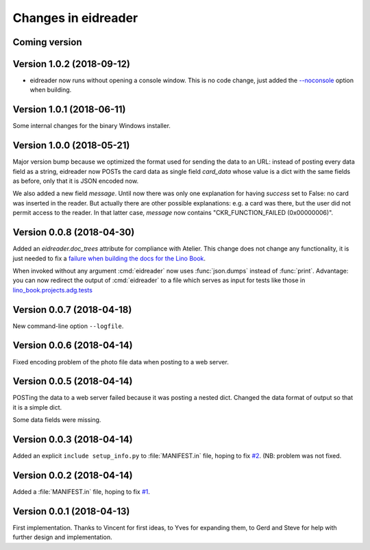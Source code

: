 .. _eidreader.changes: 

====================
Changes in eidreader
====================

Coming version
==============

Version 1.0.2 (2018-09-12)
==========================

- eidreader now runs without opening a console window. This is no code
  change, just added the `--noconsole
  <https://pyinstaller.readthedocs.io/en/stable/usage.html#windows-and-mac-os-x-specific-options>`__
  option when building.

Version 1.0.1 (2018-06-11)
==========================

Some internal changes for the binary Windows installer.

Version 1.0.0 (2018-05-21)
==========================

Major version bump because we optimized the format used for sending
the data to an URL: instead of posting every data field as a string,
eidreader now POSTs the card data as single field `card_data` whose
value is a dict with the same fields as before, only that it is JSON
encoded now.

We also added a new field `message`.  Until now there was only one
explanation for having `success` set to False: no card was inserted in
the reader.  But actually there are other possible explanations:
e.g. a card was there, but the user did not permit access to the
reader.  In that latter case, `message` now contains
"CKR_FUNCTION_FAILED (0x00000006)".


Version 0.0.8 (2018-04-30)
==========================

Added an `eidreader.doc_trees` attribute for compliance with Atelier.
This change does not change any functionality, it is just needed to
fix a `failure when building the docs for the Lino Book
<https://travis-ci.org/lino-framework/book/jobs/372900409>`__.


When invoked without any argument :cmd:`eidreader` now uses
:func:`json.dumps` instead of :func:`print`.  Advantage: you can now
redirect the output of :cmd:`eidreader` to a file which serves as
input for tests like those in `lino_book.projects.adg.tests
<http://www.lino-framework.org/api/lino_book.projects.adg.tests.test_beid.html>`__


Version 0.0.7 (2018-04-18)
==========================

New command-line option ``--logfile``.


Version 0.0.6 (2018-04-14)
==========================

Fixed encoding problem of the photo file data when posting to a web
server.

Version 0.0.5 (2018-04-14)
==========================

POSTing the data to a web server failed because it was posting a
nested dict. Changed the data format of output so that it is a simple
dict.

Some data fields were missing.


Version 0.0.3 (2018-04-14)
==========================

Added an explicit ``include setup_info.py`` to :file:`MANIFEST.in`
file, hoping to fix `#2
<https://github.com/lino-framework/eidreader/issues/2>`__.
(NB: problem was not fixed.


Version 0.0.2 (2018-04-14)
==========================

Added a :file:`MANIFEST.in` file, hoping to fix
`#1 <https://github.com/lino-framework/eidreader/issues/1>`__.



Version 0.0.1 (2018-04-13)
==========================

First implementation. Thanks to Vincent for first ideas, to Yves for
expanding them, to Gerd and Steve for help with further design and
implementation.
